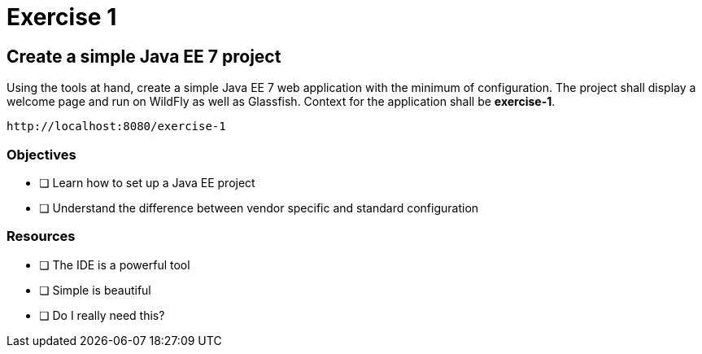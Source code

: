 = Exercise 1

== Create a simple Java EE 7 project

Using the tools at hand, create a simple Java EE 7 web application with the minimum of configuration.
The project shall display a welcome page and run on WildFly as well as Glassfish. Context for the application
shall be *exercise-1*. 

 http://localhost:8080/exercise-1

=== Objectives

- [ ] Learn how to set up a Java EE project
- [ ] Understand the difference between vendor specific and standard configuration

=== Resources

- [ ] The IDE is a powerful tool
- [ ] Simple is beautiful
- [ ] Do I really need this?
